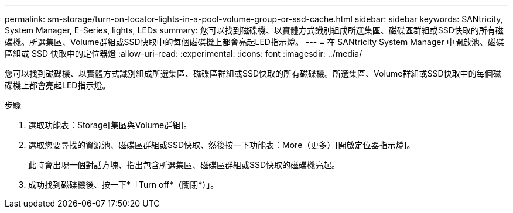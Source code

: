---
permalink: sm-storage/turn-on-locator-lights-in-a-pool-volume-group-or-ssd-cache.html 
sidebar: sidebar 
keywords: SANtricity, System Manager, E-Series, lights, LEDs 
summary: 您可以找到磁碟機、以實體方式識別組成所選集區、磁碟區群組或SSD快取的所有磁碟機。所選集區、Volume群組或SSD快取中的每個磁碟機上都會亮起LED指示燈。 
---
= 在 SANtricity System Manager 中開啟池、磁碟區組或 SSD 快取中的定位器燈
:allow-uri-read: 
:experimental: 
:icons: font
:imagesdir: ../media/


[role="lead"]
您可以找到磁碟機、以實體方式識別組成所選集區、磁碟區群組或SSD快取的所有磁碟機。所選集區、Volume群組或SSD快取中的每個磁碟機上都會亮起LED指示燈。

.步驟
. 選取功能表：Storage[集區與Volume群組]。
. 選取您要尋找的資源池、磁碟區群組或SSD快取、然後按一下功能表：More（更多）[開啟定位器指示燈]。
+
此時會出現一個對話方塊、指出包含所選集區、磁碟區群組或SSD快取的磁碟機亮起。

. 成功找到磁碟機後、按一下*「Turn off*（關閉*）」。

